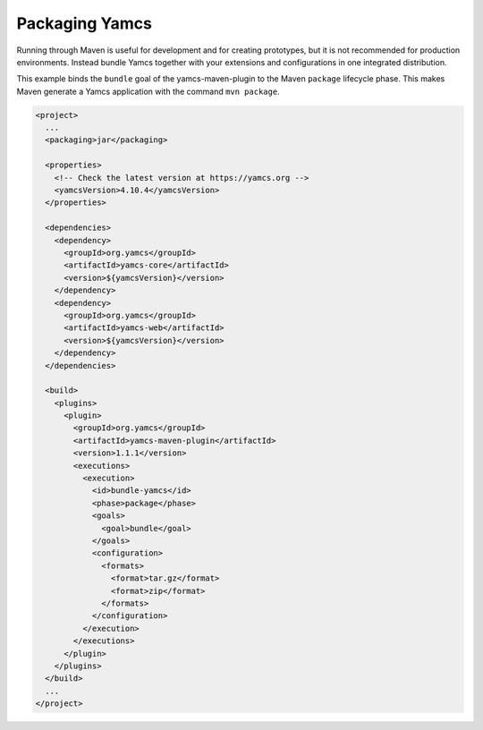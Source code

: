 Packaging Yamcs
===============

Running through Maven is useful for development and for creating prototypes, but it is not recommended for production environments. Instead bundle Yamcs together with your extensions and configurations in one integrated distribution.

This example binds the ``bundle`` goal of the yamcs-maven-plugin to the Maven ``package`` lifecycle phase. This makes Maven generate a Yamcs application with the command ``mvn package``.

.. code-block:: xml

    <project>
      ...
      <packaging>jar</packaging>
    
      <properties>
        <!-- Check the latest version at https://yamcs.org -->
        <yamcsVersion>4.10.4</yamcsVersion>
      </properties>
    
      <dependencies>
        <dependency>
          <groupId>org.yamcs</groupId>
          <artifactId>yamcs-core</artifactId>
          <version>${yamcsVersion}</version>
        </dependency>
        <dependency>
          <groupId>org.yamcs</groupId>
          <artifactId>yamcs-web</artifactId>
          <version>${yamcsVersion}</version>
        </dependency>
      </dependencies>
    
      <build>
        <plugins>
          <plugin>
            <groupId>org.yamcs</groupId>
            <artifactId>yamcs-maven-plugin</artifactId>
            <version>1.1.1</version>
            <executions>
              <execution>
                <id>bundle-yamcs</id>
                <phase>package</phase>
                <goals>
                  <goal>bundle</goal>
                </goals>
                <configuration>
                  <formats>
                    <format>tar.gz</format>
                    <format>zip</format>
                  </formats>
                </configuration>
              </execution>
            </executions>
          </plugin>
        </plugins>
      </build>
      ...
    </project>
